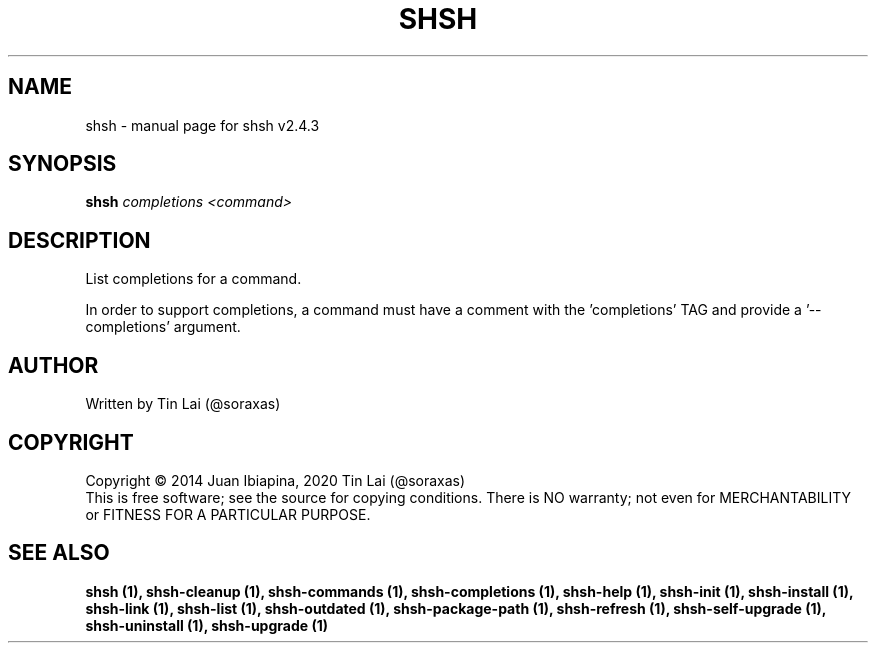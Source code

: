 .\" DO NOT MODIFY THIS FILE!  It was generated by help2man 1.47.16.
.TH SHSH "1" "January 2021" "shell script handler v2.4.3" "User Commands"
.SH NAME
shsh \- manual page for shsh v2.4.3
.SH SYNOPSIS
.B shsh
\fI\,completions <command>\/\fR
.SH DESCRIPTION
List completions for a command.
.PP
In order to support completions, a command must have a comment
with the 'completions' TAG and provide a '\-\-completions' argument.
.SH AUTHOR
Written by Tin Lai (@soraxas)
.SH COPYRIGHT
Copyright \(co 2014 Juan Ibiapina, 2020 Tin Lai (@soraxas)
.br
This is free software; see the source for copying conditions.  There is NO
warranty; not even for MERCHANTABILITY or FITNESS FOR A PARTICULAR PURPOSE.
.SH "SEE ALSO"
.B shsh (1),
.B shsh-cleanup (1),
.B shsh-commands (1),
.B shsh-completions (1),
.B shsh-help (1),
.B shsh-init (1),
.B shsh-install (1),
.B shsh-link (1),
.B shsh-list (1),
.B shsh-outdated (1),
.B shsh-package-path (1),
.B shsh-refresh (1),
.B shsh-self-upgrade (1),
.B shsh-uninstall (1),
.B shsh-upgrade (1)
